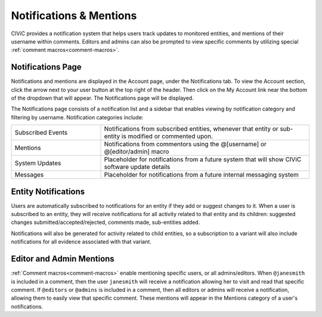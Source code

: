 Notifications & Mentions
========================

CIViC provides a notification system that helps users track updates to monitored entities, and mentions of their username within comments. Editors and admins can also be prompted to view specific comments by utilizing special :ref:`comment macros<comment-macros>`.

Notifications Page
------------------
Notifications and mentions are displayed in the Account page, under the Notifications tab. To view the Account section, click the arrow next to your user button at the top right of the header. Then click on the My Account link near the bottom of the dropdown that will appear. The Notifications page will be displayed.

The Notifications page consists of a notification list and a sidebar that enables viewing by notification category and filtering by username. Notification categories include:

.. list-table::
   :widths: 30 70
   :header-rows: 0

   * - Subscribed Events
     - Notifications from subscribed entities, whenever that entity or sub-entity is modified or commented upon.
   * - Mentions
     - Notifications from commentors using the @[username] or @[editor/admin] macro
   * - System Updates
     - Placeholder for notifications from a future system that will show CIViC software update details
   * - Messages
     - Placeholder for notifications from a future internal messaging system
 
Entity Notifications
--------------------
Users are automatically subscribed to notifications for an entity if they add or suggest changes to it. When a user is subscribed to an entity, they will receive notifications for all activity related to that entity and its children: suggested changes submitted/accepted/rejected, comments made, sub-entities added.

Notifications will also be generated for activity related to child entities, so a subscription to a variant will also include notifications for all evidence associated with that variant.

Editor and Admin Mentions
-------------------------
:ref:`Comment macros<comment-macros>` enable mentioning specific users, or all admins/editors. When ``@janesmith`` is included in a comment, then the user ``janesmith`` will receive a notification allowing her to visit and read that specific comment. If ``@editors`` or ``@admins`` is included in a comment, then all editors or admins will receive a notification, allowing them to easily view that specific comment. These mentions will appear in the Mentions category of a user's notifications.




